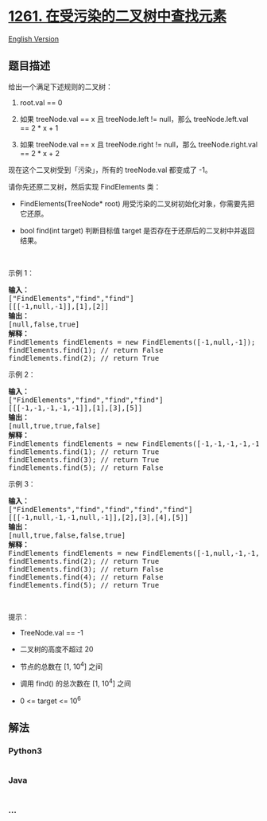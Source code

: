 * [[https://leetcode-cn.com/problems/find-elements-in-a-contaminated-binary-tree][1261.
在受污染的二叉树中查找元素]]
  :PROPERTIES:
  :CUSTOM_ID: 在受污染的二叉树中查找元素
  :END:
[[./solution/1200-1299/1261.Find Elements in a Contaminated Binary Tree/README_EN.org][English
Version]]

** 题目描述
   :PROPERTIES:
   :CUSTOM_ID: 题目描述
   :END:

#+begin_html
  <!-- 这里写题目描述 -->
#+end_html

#+begin_html
  <p>
#+end_html

给出一个满足下述规则的二叉树：

#+begin_html
  </p>
#+end_html

#+begin_html
  <ol>
#+end_html

#+begin_html
  <li>
#+end_html

root.val == 0

#+begin_html
  </li>
#+end_html

#+begin_html
  <li>
#+end_html

如果 treeNode.val == x 且 treeNode.left != null，那么 treeNode.left.val
== 2 * x + 1

#+begin_html
  </li>
#+end_html

#+begin_html
  <li>
#+end_html

如果 treeNode.val == x 且 treeNode.right !=
null，那么 treeNode.right.val == 2 * x + 2

#+begin_html
  </li>
#+end_html

#+begin_html
  </ol>
#+end_html

#+begin_html
  <p>
#+end_html

现在这个二叉树受到「污染」，所有的 treeNode.val 都变成了 -1。

#+begin_html
  </p>
#+end_html

#+begin_html
  <p>
#+end_html

请你先还原二叉树，然后实现 FindElements 类：

#+begin_html
  </p>
#+end_html

#+begin_html
  <ul>
#+end_html

#+begin_html
  <li>
#+end_html

FindElements(TreeNode*
root) 用受污染的二叉树初始化对象，你需要先把它还原。

#+begin_html
  </li>
#+end_html

#+begin_html
  <li>
#+end_html

bool find(int
target) 判断目标值 target 是否存在于还原后的二叉树中并返回结果。

#+begin_html
  </li>
#+end_html

#+begin_html
  </ul>
#+end_html

#+begin_html
  <p>
#+end_html

 

#+begin_html
  </p>
#+end_html

#+begin_html
  <p>
#+end_html

示例 1：

#+begin_html
  </p>
#+end_html

#+begin_html
  <p>
#+end_html

#+begin_html
  </p>
#+end_html

#+begin_html
  <pre><strong>输入：</strong>
  [&quot;FindElements&quot;,&quot;find&quot;,&quot;find&quot;]
  [[[-1,null,-1]],[1],[2]]
  <strong>输出：</strong>
  [null,false,true]
  <strong>解释：</strong>
  FindElements findElements = new FindElements([-1,null,-1]); 
  findElements.find(1); // return False 
  findElements.find(2); // return True </pre>
#+end_html

#+begin_html
  <p>
#+end_html

示例 2：

#+begin_html
  </p>
#+end_html

#+begin_html
  <p>
#+end_html

#+begin_html
  </p>
#+end_html

#+begin_html
  <pre><strong>输入：</strong>
  [&quot;FindElements&quot;,&quot;find&quot;,&quot;find&quot;,&quot;find&quot;]
  [[[-1,-1,-1,-1,-1]],[1],[3],[5]]
  <strong>输出：</strong>
  [null,true,true,false]
  <strong>解释：</strong>
  FindElements findElements = new FindElements([-1,-1,-1,-1,-1]);
  findElements.find(1); // return True
  findElements.find(3); // return True
  findElements.find(5); // return False</pre>
#+end_html

#+begin_html
  <p>
#+end_html

示例 3：

#+begin_html
  </p>
#+end_html

#+begin_html
  <p>
#+end_html

#+begin_html
  </p>
#+end_html

#+begin_html
  <pre><strong>输入：</strong>
  [&quot;FindElements&quot;,&quot;find&quot;,&quot;find&quot;,&quot;find&quot;,&quot;find&quot;]
  [[[-1,null,-1,-1,null,-1]],[2],[3],[4],[5]]
  <strong>输出：</strong>
  [null,true,false,false,true]
  <strong>解释：</strong>
  FindElements findElements = new FindElements([-1,null,-1,-1,null,-1]);
  findElements.find(2); // return True
  findElements.find(3); // return False
  findElements.find(4); // return False
  findElements.find(5); // return True
  </pre>
#+end_html

#+begin_html
  <p>
#+end_html

 

#+begin_html
  </p>
#+end_html

#+begin_html
  <p>
#+end_html

提示：

#+begin_html
  </p>
#+end_html

#+begin_html
  <ul>
#+end_html

#+begin_html
  <li>
#+end_html

TreeNode.val == -1

#+begin_html
  </li>
#+end_html

#+begin_html
  <li>
#+end_html

二叉树的高度不超过 20

#+begin_html
  </li>
#+end_html

#+begin_html
  <li>
#+end_html

节点的总数在 [1, 10^4] 之间

#+begin_html
  </li>
#+end_html

#+begin_html
  <li>
#+end_html

调用 find() 的总次数在 [1, 10^4] 之间

#+begin_html
  </li>
#+end_html

#+begin_html
  <li>
#+end_html

0 <= target <= 10^6

#+begin_html
  </li>
#+end_html

#+begin_html
  </ul>
#+end_html

** 解法
   :PROPERTIES:
   :CUSTOM_ID: 解法
   :END:

#+begin_html
  <!-- 这里可写通用的实现逻辑 -->
#+end_html

#+begin_html
  <!-- tabs:start -->
#+end_html

*** *Python3*
    :PROPERTIES:
    :CUSTOM_ID: python3
    :END:

#+begin_html
  <!-- 这里可写当前语言的特殊实现逻辑 -->
#+end_html

#+begin_src python
#+end_src

*** *Java*
    :PROPERTIES:
    :CUSTOM_ID: java
    :END:

#+begin_html
  <!-- 这里可写当前语言的特殊实现逻辑 -->
#+end_html

#+begin_src java
#+end_src

*** *...*
    :PROPERTIES:
    :CUSTOM_ID: section
    :END:
#+begin_example
#+end_example

#+begin_html
  <!-- tabs:end -->
#+end_html
